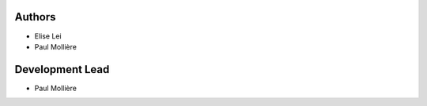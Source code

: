 Authors
============

* Elise Lei
* Paul Mollière

Development Lead
================

* Paul Mollière
